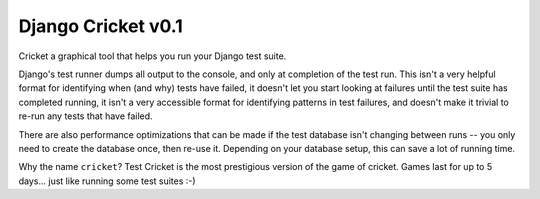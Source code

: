 Django Cricket v0.1
===================

Cricket a graphical tool that helps you run your Django test suite.

Django's test runner dumps all output to the console, and only at completion
of the test run. This isn't a very helpful format for identifying when (and
why) tests have failed, it doesn't let you start looking at failures until
the test suite has completed running, it isn't a very accessible format for
identifying patterns in test failures, and doesn't make it trivial to re-run
any tests that have failed.

There are also performance optimizations that can be made if the test database
isn't changing between runs -- you only need to create the database once, then
re-use it. Depending on your database setup, this can save a lot of running
time.

Why the name ``cricket``? Test Cricket is the most prestigious version of the
game of cricket. Games last for up to 5 days... just like running some test
suites :-)